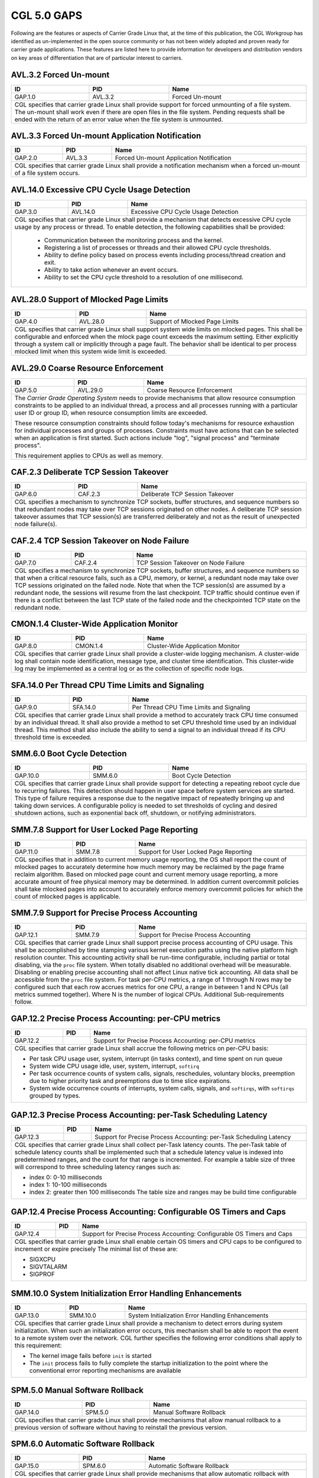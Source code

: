 CGL 5.0 GAPS
============

Following are the features or aspects of Carrier Grade Linux that, at the time
of this publication, the CGL Workgroup has identified as un-implemented in the
open source community or has not been widely adopted and proven ready for
carrier grade applications. These features are listed here to provide
information for developers and distribution vendors on key areas of
differentiation that are of particular interest to carriers.

AVL.3.2 Forced Un-mount
-----------------------
+---------+----------+---------------------------------------------------------+
| ID      |  PID     | Name                                                    |
+=========+==========+=========================================================+
| GAP.1.0 | AVL.3.2  | Forced Un-mount                                         |
+---------+----------+---------------------------------------------------------+
|  CGL specifies that carrier grade Linux shall provide support for forced     |
|  unmounting of a file system. The un-mount shall work even if there are      |
|  open files in the file system. Pending requests shall be ended with the     |
|  return of an error value when the file system is unmounted.                 |
+---------+----------+---------------------------------------------------------+

AVL.3.3 Forced Un-mount Application Notification
------------------------------------------------
+---------+----------+---------------------------------------------------------+
| ID      |  PID     | Name                                                    |
+=========+==========+=========================================================+
| GAP.2.0 | AVL.3.3  | Forced Un-mount Application Notification                |
+---------+----------+---------------------------------------------------------+
|  CGL specifies that carrier grade Linux shall provide a notification         |
|  mechanism when a forced un-mount of a file system occurs.                   |
+---------+----------+---------------------------------------------------------+

AVL.14.0 Excessive CPU Cycle Usage Detection
--------------------------------------------
+---------+----------+---------------------------------------------------------+
| ID      |  PID     | Name                                                    |
+=========+==========+=========================================================+
| GAP.3.0 | AVL.14.0 | Excessive CPU Cycle Usage Detection                     |
+---------+----------+---------------------------------------------------------+
|  CGL specifies that carrier grade Linux shall provide a mechanism that       |
|  detects excessive CPU cycle usage by any process or thread. To enable       |
|  detection, the following capabilities shall be provided:                    |
|                                                                              |
|     - Communication between the monitoring process and the kernel.           |
|     - Registering a list of processes or threads and their allowed CPU       |
|       cycle thresholds.                                                      |
|     - Ability to define policy based on process events including             |
|       process/thread creation and exit.                                      |
|     - Ability to take action whenever an event occurs.                       |
|     - Ability to set the CPU cycle threshold to a resolution of one          |
|       millisecond.                                                           |
+---------+----------+---------------------------------------------------------+

AVL.28.0 Support of Mlocked Page Limits
---------------------------------------
+---------+----------+---------------------------------------------------------+
| ID      |  PID     | Name                                                    |
+=========+==========+=========================================================+
| GAP.4.0 | AVL.28.0 | Support of Mlocked Page Limits                          |
+---------+----------+---------------------------------------------------------+
|  CGL specifies that carrier grade Linux shall support system wide limits     |
|  on mlocked pages. This shall be configurable and enforced when the          |
|  mlock page count exceeds the maximum setting. Either explicitly through     |
|  a system call or implicitly through a page fault. The behavior shall be     |
|  identical to per process mlocked limit when this system wide limit is       |
|  exceeded.                                                                   |
+---------+----------+---------------------------------------------------------+

AVL.29.0 Coarse Resource Enforcement
------------------------------------
+---------+----------+---------------------------------------------------------+
| ID      |  PID     | Name                                                    |
+=========+==========+=========================================================+
| GAP.5.0 | AVL.29.0 | Coarse Resource Enforcement                             |
+---------+----------+---------------------------------------------------------+
|  The |CGOS| needs to provide mechanisms that allow resource consumption      |
|  constraints to be applied to an individual thread, a process and all        |
|  processes running with a particular user ID or group ID, when resource      |
|  consumption limits are exceeded.                                            |
|                                                                              |
|  These resource consumption constraints should follow today's mechanisms     |
|  for resource exhaustion for individual processes and groups of              |
|  processes.  Constraints must have actions that can be selected when an      |
|  application is first started. Such actions include "log", "signal           |
|  process" and "terminate process".                                           |
|                                                                              |
|  This requirement applies to CPUs as well as memory.                         |
+---------+----------+---------------------------------------------------------+

CAF.2.3 Deliberate TCP Session Takeover
---------------------------------------
+---------+----------+---------------------------------------------------------+
| ID      |  PID     | Name                                                    |
+=========+==========+=========================================================+
| GAP.6.0 | CAF.2.3  | Deliberate TCP Session Takeover                         |
+---------+----------+---------------------------------------------------------+
|  CGL specifies a mechanism to synchronize TCP sockets, buffer                |
|  structures, and sequence numbers so that redundant nodes may take over      |
|  TCP sessions originated on other nodes. A deliberate TCP session            |
|  takeover assumes that TCP session(s) are transferred deliberately and       |
|  not as the result of unexpected node failure(s).                            |
+---------+----------+---------------------------------------------------------+

CAF.2.4 TCP Session Takeover on Node Failure
--------------------------------------------
+---------+----------+---------------------------------------------------------+
| ID      |  PID     | Name                                                    |
+=========+==========+=========================================================+
| GAP.7.0 | CAF.2.4  | TCP Session Takeover on Node Failure                    |
+---------+----------+---------------------------------------------------------+
|  CGL specifies a mechanism to synchronize TCP sockets, buffer                |
|  structures, and sequence numbers so that when a critical resource           |
|  fails, such as a CPU, memory, or kernel, a redundant node may take over     |
|  TCP sessions originated on the failed node. Note that when the TCP          |
|  session(s) are assumed by a redundant node, the sessions will resume        |
|  from the last checkpoint. TCP traffic should continue even if there is      |
|  a conflict between the last TCP state of the failed node and the            |
|  checkpointed TCP state on the redundant node.                               |
+---------+----------+---------------------------------------------------------+

CMON.1.4 Cluster-Wide Application Monitor
----------------------------------------- 
+---------+---------------+----------------------------------------------------+
| ID      | PID           |       Name                                         |
+=========+===============+====================================================+
| GAP.8.0 | CMON.1.4      | Cluster-Wide Application Monitor                   |
+---------+---------------+----------------------------------------------------+
|  CGL specifies that carrier grade Linux shall provide a cluster-wide         |
|  logging mechanism. A cluster-wide log shall contain node identification,    |
|  message type, and cluster time identification. This cluster-wide log may    |
|  be implemented as a central log or as the collection of specific node       |
|  logs.                                                                       |
+---------+---------------+----------------------------------------------------+

SFA.14.0 Per Thread CPU Time Limits and Signaling
-------------------------------------------------
+---------+---------------+----------------------------------------------------+
| ID      | PID           |       Name                                         |
+=========+===============+====================================================+
| GAP.9.0 | SFA.14.0      | Per Thread CPU Time Limits and Signaling           |
+---------+---------------+----------------------------------------------------+
|  CGL specifies that carrier grade Linux shall provide a method to            |
|  accurately track CPU time consumed by an individual thread. It shall        |
|  also provide a method to set CPU threshold time used by an individual       |
|  thread. This method shall also include the ability to send a signal to      |
|  an individual thread if its CPU threshold time is exceeded.                 |
+---------+---------------+----------------------------------------------------+

SMM.6.0 Boot Cycle Detection
----------------------------
+----------+--------------+----------------------------------------------------+
| ID       | PID          |       Name                                         |
+==========+==============+====================================================+
| GAP.10.0 | SMM.6.0      | Boot Cycle Detection                               |
+----------+--------------+----------------------------------------------------+
|  CGL specifies that carrier grade Linux shall provide support for            |
|  detecting a repeating reboot cycle due to recurring failures. This          |
|  detection should happen in user space before system services are            |
|  started. This type of failure requires a response due to the negative       |
|  impact of repeatedly bringing up and taking down services. A                |
|  configurable policy is needed to set thresholds of cycling and desired      |
|  shutdown actions, such as exponential back off, shutdown, or notifying      |
|  administrators.                                                             |
+----------+--------------+----------------------------------------------------+

SMM.7.8 Support for User Locked Page Reporting
----------------------------------------------
+----------+---------+---------------------------------------------------------+
| ID       | PID     | Name                                                    |
+==========+=========+=========================================================+
| GAP.11.0 | SMM.7.8 | Support for User Locked Page Reporting                  |
+----------+---------+---------------------------------------------------------+
|  CGL specifies that in addition to current memory usage reporting, the       |
|  OS shall report the count of mlocked pages to accurately determine how      |
|  much memory may be reclaimed by the page frame reclaim algorithm. Based     |
|  on mlocked page count and current memory usage reporting, a more            |
|  accurate amount of free physical memory may be determined. In addition      |
|  current overcommit policies shall take mlocked pages into account to        |
|  accurately enforce memory overcommit policies for which the count of        |
|  mlocked pages is applicable.                                                |
+----------+---------+---------------------------------------------------------+

SMM.7.9 Support for Precise Process Accounting
----------------------------------------------
+---------------+---------------+----------------------------------------------+
| ID            | PID           |       Name                                   |
+===============+===============+==============================================+
| GAP.12.1      | SMM.7.9       | Support for Precise Process Accounting       |
+---------------+---------------+----------------------------------------------+
|  CGL specifies that carrier grade Linux shall support precise process        |
|  accounting of CPU usage. This shall be accomplished by time stamping        |
|  various kernel execution paths using the native platform high resolution    |
|  counter. This accounting activity shall be run-time configurable,           |
|  including partial or total disabling, via the ``proc`` file system. When    |
|  totally disabled no additional overhead will be measurable. Disabling or    |
|  enabling precise accounting shall not affect Linux native tick              |
|  accounting. All data shall be accessible from the ``proc`` file system. For |
|  task per-CPU metrics, a range of 1 through N rows may be configured such    |
|  that each row accrues metrics for one CPU, a range in between 1 and N       |
|  CPUs (all metrics summed together).  Where N is the number of logical       |
|  CPUs. Additional Sub-requirements follow.                                   |
+---------------+---------------+----------------------------------------------+

GAP.12.2 Precise Process Accounting: per-CPU metrics
----------------------------------------------------
+---------------+---------------+----------------------------------------------+
| ID            | PID           |       Name                                   |
+===============+===============+==============================================+
| GAP.12.2      |               | Support for Precise Process Accounting:      |
|               |               | per-CPU metrics                              |
+---------------+---------------+----------------------------------------------+
|                                                                              |
|  CGL specifies that carrier grade Linux shall accrue the following metrics   |
|  on per-CPU basis:                                                           |
|                                                                              |
|  - Per task CPU usage user, system, interrupt (in tasks context), and        |
|    time spent on run queue                                                   |
|                                                                              |
|  - System wide CPU usage idle, user, system, interrupt, ``softirq``          |
|                                                                              |
|  - Per task occurrence counts of system calls, signals, reschedules,         |
|    voluntary blocks, preemption due to higher priority task and              |
|    preemptions due to time slice expirations.                                |
|                                                                              |
|  - System wide occurrence counts of interrupts, system calls, signals,       |
|    and ``softirqs``, with ``softirqs`` grouped by types.                     |
+---------------+---------------+----------------------------------------------+

GAP.12.3 Precise Process Accounting: per-Task Scheduling Latency
----------------------------------------------------------------
+---------------+---------------+----------------------------------------------+
| ID            | PID           |       Name                                   |
+===============+===============+==============================================+
| GAP.12.3      |               | Support for Precise Process Accounting:      |
|               |               | per-Task Scheduling Latency                  |
+---------------+---------------+----------------------------------------------+
|  CGL specifies that carrier grade Linux shall collect per-Task latency       |
|  counts.  The per-Task table of schedule latency counts shall be             |
|  implemented such that a schedule latency value is indexed into              |
|  predetermined ranges, and the count for that range is incremented. For      |
|  example a table size of three will correspond to three scheduling           |
|  latency ranges such as:                                                     |
|                                                                              |
|  - index 0: 0-10 milliseconds                                                |
|                                                                              |
|  - index 1: 10-100 milliseconds                                              |
|                                                                              |
|  - index 2: greater then 100 milliseconds The table size and ranges may      |
|    be build time configurable                                                |
|                                                                              |
+---------------+---------------+----------------------------------------------+

GAP.12.4 Precise Process Accounting: Configurable OS Timers and Caps
--------------------------------------------------------------------
+---------------+---------------+----------------------------------------------+
| ID            | PID           |       Name                                   |
+===============+===============+==============================================+
| GAP.12.4      |               | Support for Precise Process Accounting:      |
|               |               | Configurable OS Timers and Caps              |
+---------------+---------------+----------------------------------------------+
|  CGL specifies that carrier grade Linux shall enable certain OS timers and   |
|  CPU caps to be configured to increment or expire precisely                  |
|  The minimal list of these are:                                              |
|                                                                              |
|  - SIGXCPU                                                                   |
|  - SIGVTALARM                                                                |
|  - SIGPROF                                                                   |
+---------------+---------------+----------------------------------------------+

SMM.10.0 System Initialization Error Handling Enhancements
----------------------------------------------------------
+---------------+---------------+----------------------------------------------+
| ID            | PID           |       Name                                   |
+===============+===============+==============================================+
| GAP.13.0      | SMM.10.0      | System Initialization Error                  |
|               |               | Handling Enhancements                        |
+---------------+---------------+----------------------------------------------+
|  CGL specifies that carrier grade Linux shall provide a mechanism to         |
|  detect errors during system initialization. When such an initialization     |
|  error occurs, this mechanism shall be able to report the event to a         |
|  remote system over the network. CGL further specifies the following         |
|  error conditions shall apply to this requirement:                           |
|                                                                              |
|  - The kernel image fails before ``init`` is started                         |
|                                                                              |
|  - The ``init`` process fails to fully complete the startup initialization   |
|    to the point where the conventional error reporting mechanisms are        |
|    available                                                                 |
+---------------+---------------+----------------------------------------------+

SPM.5.0 Manual Software Rollback
--------------------------------
+----------+---------------+---------------------------------------------------+
| ID       | PID           |       Name                                        |
+==========+===============+===================================================+
| GAP.14.0 | SPM.5.0       | Manual Software Rollback                          |
+----------+---------------+---------------------------------------------------+
|  CGL specifies that carrier grade Linux shall provide mechanisms that        |
|  allow manual rollback to a previous version of software without having      |
|  to reinstall the previous version.                                          |
+----------+---------------+---------------------------------------------------+

SPM.6.0 Automatic Software Rollback
-----------------------------------
+----------+---------------+---------------------------------------------------+
| ID       | PID           |       Name                                        |
+==========+===============+===================================================+
| GAP.15.0 | SPM.6.0       | Automatic Software Rollback                       |
+----------+---------------+---------------------------------------------------+
| CGL specifies that carrier grade Linux shall provide mechanisms that allow   |
| automatic rollback with configurable triggers to a previous version of       |
| software without having to reinstall the previous version.                   |
+----------+---------------+---------------------------------------------------+

PMS.5.2 iSCSI Initiator IPv6 Support
------------------------------------
+----------+---------------+---------------------------------------------------+
| ID       | PID           |       Name                                        |
+==========+===============+===================================================+
| GAP.16.0 | PMS.5.2       | iSCSI Initiator IPv6 Support                      |
+----------+---------------+---------------------------------------------------+
|  CGL specifies that the iSCSI Initiators implemented by carrier grade        |
|  Linux should support the IPv6 protocol. This would enable the iSCSI         |
|  Initiator nodes to connect to iSCSI targets only supporting IPv6 addresses. |
+----------+---------------+---------------------------------------------------+

PRF.1.6 Protecting Against Priority Inversion On Mutex
------------------------------------------------------
+----------+---------------+---------------------------------------------------+
| ID       | PID           |       Name                                        |
+==========+===============+===================================================+
| GAP.17.0 | PRF.1.6       | Protecting Against Priority Inversion On Mutex    |
+----------+---------------+---------------------------------------------------+
|  CGL specifies that carrier grade Linux shall support a mechanism for        |
|  protecting against priority inversion when using a mutex to synchronize     |
|  tasks. This mechanism shall support transitive priority inheritance and     |
|  resolve cases where several mutexes are owned by the same task. It shall    |
|  be supported in UP and SMP contexts.                                        |
+----------+---------------+---------------------------------------------------+

PRF.2.4 Support for Task Exclusive Bind to Logical CPU
------------------------------------------------------
+----------+--------------+----------------------------------------------------+
| ID       | PID          |       Name                                         |
+==========+==============+====================================================+
| GAP.18.0 | PRF.2.4      | Support for Task Exclusive                         |
|          |              | Bind to Logical CPU                                |
+----------+--------------+----------------------------------------------------+
|  CGL specifies that carrier grade Linux shall support exclusive bind of      |
|  processes or threads to any number of logical CPUs. Once the binding is     |
|  established the logical CPU(s) become exclusively dedicated to the          |
|  execution of the bound processes/threads, and idle. CGL further             |
|  specifies the following conditions shall also apply to this requirement:    |
|                                                                              |
|  - There must be at least one logical CPU available for unbound tasks.       |
|    Because of this, binding need not be supported on systems with only       |
|    one logical CPU                                                           |
|                                                                              |
|  - A logical CPU is defined as any CPU or part of a CPU/node that Linux      |
|    represents as a single processing unit to the user                        |
+----------+--------------+----------------------------------------------------+

PRF.11.1 Application (Pre-)loading Non-Root
-------------------------------------------
+----------+----------+--------------------------------------------------------+
| ID       | PID      | Name                                                   |
+==========+==========+========================================================+
| GAP.19.0 | PRF.11.1 | Application (Pre-)loading Non-Root                     |
+----------+----------+--------------------------------------------------------+
|  CGL specifies that carrier grade Linux shall provide support for the        |
|  pre-loading of an application even when the application is not executing    |
|  as root. A configuration capability must exist to allow the system          |
|  loader to determine an application's eligible for pre-loading. The          |
|  action of pre-loading an application must not overload the system           |
|  memory. The configuration capability must provide a control that allows     |
|  the application to specify what is to be done if it can't be                |
|  pre-loaded. Options are:                                                    |
|                                                                              |
|     - Load anyway as a normal (pageable) application.                        |
|     - Fail and don't load the application.                                   |
|                                                                              |
|  Regardless of the option used, any failure to pre-load the application      |
|  must be logged.                                                             |
+----------+----------+--------------------------------------------------------+

PRF.11.2 Application (Pre-)loading Limits
-----------------------------------------
+----------+----------+--------------------------------------------------------+
| ID       |  PID     | Name                                                   |
+==========+==========+========================================================+
| GAP.20.0 | PRF.11.2 | Application (Pre-)loading Limits                       |
+----------+----------+--------------------------------------------------------+
|  CGL specifies that carrier grade Linux shall provide mechanisms to          |
|  avoid overloading a system when pre-loading applications. Specifically,     |
|  it shall be possible to specify the total amount of memory reserved         |
|  (pinned) by pre-loading applications.                                       |
+----------+----------+--------------------------------------------------------+

SEC.7.4 Execution Quotas
------------------------
+----------+---------------+---------------------------------------------------+
| ID       | PID           |       Name                                        |
+==========+===============+===================================================+
| GAP.21.0 | SEC.7.4       | Execution Quotas                                  |
+----------+---------------+---------------------------------------------------+
|  CGL specifies that carrier grade Linux shall provide support for            |
|  per-user CPU execution quotas.                                              |
+----------+---------------+---------------------------------------------------+

SEC.9.0  Unified Cryptographic Framework
----------------------------------------
+----------+---------+---------------------------------------------------------+
| ID       | PID     | Name                                                    |
+==========+=========+=========================================================+
| GAP.22.0 | SEC.9.0 |  Unified Cryptographic Framework                        |
+----------+---------+---------------------------------------------------------+
|  To provide a cryptographic framework that supports encryption and           |
|  message hashing for both kernel and user applications, secure               |
|  tamper-proof storage for security-relevant data such as keys, and           |
|  registration of cryptographic capabilities.                                 |
|                                                                              |
|  The |CGOS| needs to provide a unified framework for optimized               |
|  implementations of common cryptographic (encryption and message             |
|  hashing) algorithms.                                                        |
|                                                                              |
|  Carrier grade solutions rely on communication protocols that have           |
|  stringent security requirements. Typically, these protocols are based       |
|  on standard security application providers such as SSL, SSH, IKE and        |
|  JCE.                                                                        |
|                                                                              |
|  Data integrity is accomplished through mechanisms (message hashing)         |
|  that check that data transmitted across the network or stored               |
|  on/retrieved from disk without encryption are not modified. Data            |
|  confidentiality is accomplished through mechanisms (encryption) that        |
|  convert the data to a form not easily reversible, before being              |
|  transmitted or stored.  The use of both encryption and message hashing      |
|  for data that are transmitted or stored demands a cryptographic             |
|  framework that is available to both the kernel and user applications        |
|  and that transparently makes use of whatever hardware encryption            |
|  capabilities are available.                                                 |
|                                                                              |
|  A prerequisite to the security capabilities described above is the          |
|  ability to store in a secure, tamper-proof way security-relevant data,      |
|  such as keys used to verify the integrity of downloaded data. Keys can      |
|  be loaded during system assembly, and additional keys can be provided       |
|  using a secure mechanism after the system is started. Such a mechanism      |
|  is almost always a combination of hardware, operating system and            |
|  firmware.                                                                   |
|                                                                              |
|  A unified cryptographic framework must expose to security providers a       |
|  common interface to algorithms not only for various encryption              |
|  algorithms (at the very minimum 3DES and AES) but also for message          |
|  hashing (MD5, SHA1), message signing (RSA, DSA, DH) and random number       |
|  generation. See the RSA cryptographic token interface standard PKCS #11     |
|  [19].                                                                       |
|                                                                              |
|  Hardware acceleration is also desirable for carrier grade components        |
|  that use encryption. The cryptographic framework must offer mechanisms      |
|  whereby device drivers can register the cryptographic hardware. A           |
|  device with a cryptographic capability (key store, encryption               |
|  algorithm) must be able to register the capability with the                 |
|  cryptographic framework. Registration includes, for example, the type       |
|  of cryptographic capability, available algorithms, and number of            |
|  contexts. When a driver initializes, it must register any cryptographic     |
|  capabilities possessed by the device(s) it controls.                        |
|                                                                              |
|  When a kernel thread or user process requests that a particular             |
|  algorithm be used, the cryptographic framework must try to use the most     |
|  efficient implementation based on the availability of resources in a        |
|  transparent manner.                                                         |
|                                                                              |
|  Algorithms must be easy to export/import.  Cryptographic keys must be       |
|  easily reduced to 56 bits, or cryptography must be easy to switch off.      |
+----------+---------+---------------------------------------------------------+

.. note:: Break up into sub-gaps
   This is a prime candidate for breaking into sub-gaps.  My sense is at least
   some of this is already implemented.

   jjmac: (2015.08.14)

STD.3.2.7 SCTP signing chunks
-----------------------------
+----------+---------------+---------------------------------------------------+
| ID       | PID           |       Name                                        |
+==========+===============+===================================================+
| GAP.23.0 | STD.3.2.7     | SCTP signing chunks                               |
+----------+---------------+---------------------------------------------------+
|  CGL specifies that carrier grade Linux shall provide the functionality      |
|  listed in the Internet draft below.                                         |
|                                                                              |
|  - draft-ietf-tsvwg-sctp-auth-08.txt_: allows an SCTP sender to sign         |
|    chunks using shared keys between the sender and receiver to prevent       |
|    blind attacks against static Verification tag.                            |
+----------+---------------+---------------------------------------------------+

GAP.24.0 File System Block Mirroring
------------------------------------
+----------+---------+---------------------------------------------------------+
| ID       | PID     | Name                                                    |
+==========+=========+=========================================================+
| GAP.24.0 |         | File System Block Mirroring                             |
+----------+---------+---------------------------------------------------------+
| Linux Foundation CGL specifies that carrier grade Linux shall                |
| provide support for a file system that provides RAID-1 style mirroring       |
| support where alternate mirrors can be consulted if the checksum fails for   |
| any specific block prior to reporting a failure to the file system client.   |
+----------+---------+---------------------------------------------------------+

GAP.25.0 Online File System Integrity and Consistency Checking
--------------------------------------------------------------
+----------+---------+---------------------------------------------------------+
| ID       | PID     | Name                                                    |
+==========+=========+=========================================================+
| GAP.25.0 |         | Online File System Integrity and Consistency Checking   |
+----------+---------+---------------------------------------------------------+
| Linux Foundation CGL specifies that carrier grade Linux shall                |
| provide support for a file system that allows data and metadata consistency  |
| and integrity checking on a file system while mounted and in use with the    |
| ``fsck`` or similar tool.                                                    |
|                                                                              |
| This consistency and integrity checking should be more detailed than the     |
| fast recovery integrity checks done from a partially completed update        |
| described in AVL.28.3.                                                       |
+----------+---------+---------------------------------------------------------+

GAP.26.0 File System Resource Allocation Guarantees
---------------------------------------------------
+----------+---------+---------------------------------------------------------+
| ID       | PID     | Name                                                    |
+==========+=========+=========================================================+
| GAP.26.0 |         | File System Resource Allocation Guarantees              |
+----------+---------+---------------------------------------------------------+
| Linux Foundation CGL specifies that carrier grade Linux shall                |
| provide support for a file system that allows for pre-allocation of space    |
| for files, better ensuring data is not overly fragmented on the storage      |
| media, with an API similar to the posix_fallocate() POSIX function without   |
| incurring the performance overhead associated with that API.  Deviation from |
| the posix_fallocate() is permissible provided the API is mechanically        |
| translatable.                                                                |
+----------+---------+---------------------------------------------------------+

GAP.27.0 File System Online De-fragmentation
--------------------------------------------
+----------+---------+---------------------------------------------------------+
| ID       | PID     | Name                                                    |
+==========+=========+=========================================================+
| GAP.27.0 |         | File System Online De-fragmentation                     |
+----------+---------+---------------------------------------------------------+
| Linux Foundation CGL specifies that carrier grade Linux shall                |
| provide support for a file system that allows for de-fragmentation of        |
| on-disk data while the file system is mounted and in use.                    |
+----------+---------+---------------------------------------------------------+

GAP.28.0 Online File System Expansion
-------------------------------------
+----------+---------+---------------------------------------------------------+
| ID       | PID     | Name                                                    |
+==========+=========+=========================================================+
| GAP.28.0 |         | Online File System Expansion                            |
+----------+---------+---------------------------------------------------------+
| Linux Foundation CGL specifies that carrier grade Linux shall provide the    |
| ability to expand a mounted file system without service interruption.        |
+----------+---------+---------------------------------------------------------+

GAP.29.0 Online File System Reduction
-------------------------------------
+----------+---------+---------------------------------------------------------+
| ID       | PID     | Name                                                    |
+==========+=========+=========================================================+
| GAP.29.0 |         | Online File System Reduction                            |
+----------+---------+---------------------------------------------------------+
| Linux Foundation CGL specifies that carrier grade Linux shall                |
| provide the ability to reduce the size of a live file system without service |
| interruption.                                                                |
+----------+---------+---------------------------------------------------------+

GAP.30.0 Registration of Cryptographic Capabilities
---------------------------------------------------
+----------+---------+---------------------------------------------------------+
| ID       | PID     | Name                                                    |
+==========+=========+=========================================================+
| GAP.30.0 |         | Registration of Cryptographic Capabilities              |
+----------+---------+---------------------------------------------------------+
| Linux Foundation CGL specifies that carrier grade Linux shall                |
| provide a method for registering and advertising the cryptographic           |
| capabilities of the system to local and remote clients.                      |
+----------+---------+---------------------------------------------------------+

GAP.31.0 File Access Tracing: Logging
-------------------------------------
+----------+---------+---------------------------------------------------------+
| ID       | PID     | Name                                                    |
+==========+=========+=========================================================+
| GAP.31.0 |         | File Access Tracing: Logging                            |
+----------+---------+---------------------------------------------------------+
| Linux Foundation CGL specifies that carrier grade Linux shall                |
| provide the ability to record and report file access events, preserving them |
| to persistent / recoverable media that will be preserved across system       |
| crashes and/or reboots.                                                      |
+----------+---------+---------------------------------------------------------+

GAP.32.0 Asynchronous Hardware Accelerated Crypto Support
---------------------------------------------------------
+----------+---------+---------------------------------------------------------+
| ID       | PID     | Name                                                    |
+==========+=========+=========================================================+
| GAP.32.0 |         | Asynchronous Hardware Accelerated Crypto Support        |
+----------+---------+---------------------------------------------------------+
| Linux Foundation CGL specifies that carrier grade Linux shall                |
| provide facilities for applications to asynchronously perform encryption     |
| when a hardware crypto engine is available.                                  |
+----------+---------+---------------------------------------------------------+

GAP.33.0 Asynchronous Hardware Accelerated Crypto Support: IPSec
----------------------------------------------------------------
+----------+---------+---------------------------------------------------------+
| ID       | PID     | Name                                                    |
+==========+=========+=========================================================+
| GAP.33.0 |         | Asynchronous Hardware Accelerated Crypto Support: IPSec |
+----------+---------+---------------------------------------------------------+
| Linux Foundation CGL specifies that carrier grade Linux shall                |
| provide facilities for applications to asynchronously perform IPSec          |
| Authentication Header (AH) and Encapsulating Security Protocol (ESP)         |
| encryption as defined in RFC 4301 and RFC 4309 when a suitable hardware      |
| crypto engine is available.                                                  |
+----------+---------+---------------------------------------------------------+

GAP.34.0 Asynchronous Hardware Accelerated Crypto Support: SNOW 3G
------------------------------------------------------------------
+----------+---------+---------------------------------------------------------+
| ID       | PID     | Name                                                    |
+==========+=========+=========================================================+
| GAP.34.0 |         | Asynchronous Hardware Accelerated Crypto Support:       |
|          |         | SNOW 3G                                                 |
+----------+---------+---------------------------------------------------------+
| Linux Foundation CGL specifies that carrier grade Linux shall                |
| provide facilities for applications to asynchronously perform SNOW 3G cipher |
| for both Confidentiality (UEA2) and Integrity (UIA2) modes when a suitable   |
| hardware crypto engine is available.                                         |
+----------+---------+---------------------------------------------------------+

GAP.35.0 Asynchronous Hardware Accelerated Crypto Support: AES
--------------------------------------------------------------
+----------+---------+---------------------------------------------------------+
| ID       | PID     | Name                                                    |
+==========+=========+=========================================================+
| GAP.35.0 |         | Asynchronous Hardware Accelerated Crypto Support: AES   |
+----------+---------+---------------------------------------------------------+
| Linux Foundation CGL specifies that carrier grade Linux                      |
| provide facilities for applications to shall asynchronously perform Advanced |
| Encryption Standard cipher when a suitable hardware crypto engine is         |
| available.                                                                   |
+----------+---------+---------------------------------------------------------+

GAP.36.0 Thread Naming: Debugging
---------------------------------
+----------+---------+---------------------------------------------------------+
| ID       | PID     | Name                                                    |
+==========+=========+=========================================================+
| GAP.36.0 |         | Thread Naming: Debugging                                |
+----------+---------+---------------------------------------------------------+
| Linux Foundation CGL specifies that carrier grade Linux shall                |
| provide the ability to uniquely identify threads with a symbolic name in     |
| addition to the existing process and thread ID mechanism.  Assigned symbolic |
| names must be able to be displayed in addition to all other information      |
| normally presented about threads in the Gnu Debugger (GDB).  It must be      |
| possible to use symbolic names rather than thread ID to address individual   |
| threads within GDB.                                                          |
+----------+---------+---------------------------------------------------------+

GAP.37.0 Thread Naming: Monitoring
----------------------------------
+----------+---------+---------------------------------------------------------+
| ID       | PID     | Name                                                    |
+==========+=========+=========================================================+
| GAP.37.0 |         | Thread Naming: Monitoring                               |
+----------+---------+---------------------------------------------------------+
| Linux Foundation CGL specifies that carrier grade Linux shall                |
| provide the ability to uniquely identify threads with a symbolic name in     |
| addition to the existing process and thread ID mechanism.  Assigned symbolic |
| names must be able to be displayed in addition to all other information      |
| normally presented about threads in system status applications such as top.  |
+----------+---------+---------------------------------------------------------+

GAP.38.0 Process Core Dump Filtering
------------------------------------
+----------+---------+---------------------------------------------------------+
| ID       | PID     | Name                                                    |
+==========+=========+=========================================================+
| GAP.38.0 |         | Process Core Dump Filtering                             |
+----------+---------+---------------------------------------------------------+
| Linux Foundation CGL specifies that carrier grade Linux shall                |
| implement custom core dump behaviour for processes.  An API must be provided |
| that will allow a process to request specialized handling in the event that  |
| the size of a resulting core dump would exceed the system-defined limit.  If |
| the core dump will exceed the limit, individual segments will be dumped in   |
| the following priority order:                                                |
|                                                                              |
|    1. Stack                                                                  |
|    2. Heap                                                                   |
|    3. Shared Memory                                                          |
|    4. BSS Data                                                               |
|    5. Initialized Data                                                       |
|                                                                              |
+----------+---------+---------------------------------------------------------+

GAP.39.0 Process Core Dump Filtering: Compatibility
---------------------------------------------------
+----------+---------+---------------------------------------------------------+
| ID       | PID     | Name                                                    |
+==========+=========+=========================================================+
| GAP.39.0 |         | Process Core Dump Filtering: Compatibility              |
+----------+---------+---------------------------------------------------------+
| Linux Foundation CGL specifies that carrier grade Linux shall                |
| implement custom core dump behaviour for processes.  The resulting core dump |
| must be compatible with current versions of the Gnu Debugger, GDB, even if   |
| not all segments have been included.                                         |
+----------+---------+---------------------------------------------------------+

GAP.40.0 Efficient Multi-Threaded Application CPU Usage Monitoring
------------------------------------------------------------------
+----------+---------+---------------------------------------------------------+
| ID       | PID     | Name                                                    |
+==========+=========+=========================================================+
| GAP.40.0 |         | Efficient Multi-Threaded Application CPU Usage          |
|          |         | Monitoring                                              |
+----------+---------+---------------------------------------------------------+
| Linux Foundation CGL specifies that carrier grade Linux shall                |
| provide a summary of overall CPU usage for highly threaded applications.     |
|                                                                              |
| This summary will include user, system and interrupt mode execution          |
| statistics as well as the time spent in userspace waiting for locks and time |
| spend handling page faults for each thread and for the containing process.   |
|                                                                              |
| This summary must accurately reflect the usage of the system at the time     |
| the summary is requested and gathering these statistics must not result in   |
| any noticeable performance degradation.  The mechanism must also facilitate  |
| retrieval of process time usage and enforcement of CPU exhaustion limits in  |
| context switching code.  These statistics must not rely on periodic          |
| sampling, each state transition within a thread must be recorded for the     |
| individual thread and for the process containing the thread.                 |
+----------+---------+---------------------------------------------------------+

GAP.41.0 Persistent Shared Memory
---------------------------------
+----------+---------+---------------------------------------------------------+
| ID       | PID     | Name                                                    |
+==========+=========+=========================================================+
| GAP.41.0 |         | Persistent Shared Memory                                |
+----------+---------+---------------------------------------------------------+
| Linux Foundation CGL specifies that carrier grade Linux shall                |
| provide a mechanism for applications to store and retrieve critical data     |
| without depending on a locally attached disk.  This mechanism must preserve  |
| such data from system crashes and across system reboots.                     |
+---------+----------+---------------------------------------------------------+

.. note:: Implemented
   I believe this is implemented by either ``pstore`` or ``pramfs``, discuss.

   jjmac: (2015.08.25)

GAP.42.0 Coarse Resource Enforcement
------------------------------------
+----------+---------+---------------------------------------------------------+
| ID       | PID     | Name                                                    |
+==========+=========+=========================================================+
| GAP.42.0 |         | Coarse Resource Enforcement                             |
+----------+---------+---------------------------------------------------------+
| Linux Foundation CGL specifies that carrier grade Linux shall                |
| provide a mechanism that will impose resource consumption limits on one or   |
| more threads, processes or groups of processes.  It must be possible to      |
| address individual threads, groups of threads, whole processes or groups of  |
| processes identified by the effective or real user or group ID with which    |
| they are running.  Limits must have actions associated with them that can be |
| selected when the process or thread is first started.  These actions must at |
| least include:                                                               |
|                                                                              |
|   - Log - Allow the resource overstep to continue but report it via the      |
|     normal system event reporting mechanism.                                 |
|   - Signal - Allow the resource overstep to continue but send a pre-defined  |
|     signal to the thread/process.                                            |
|   - Terminate - Do not allow the resource overstep to occur, instead         |
|     terminate the thread/process.                                            |
|                                                                              |
| The resource consumption limits must be applied to at least CPU time and     |
| memory usage.                                                                |
+---------+----------+---------------------------------------------------------+

GAP.43.0 API for Non-Uniform Memory Architectures: Domain Binding
-----------------------------------------------------------------
+----------+---------+---------------------------------------------------------+
| ID       | PID     | Name                                                    |
+==========+=========+=========================================================+
| GAP.43.0 |         | API for Non-Uniform Memory Architectures: Domain        |
|          |         | Binding                                                 |
+----------+---------+---------------------------------------------------------+
| Linux Foundation CGL specifies that carrier grade Linux shall                |
| implement the notion of a latency domain, defined as a set of CPUs with      |
| directly attached, local memory.  All systems shall have at least one        |
| latency domain, representing a uniform memory architecture.  Additional      |
| latency domains can exist for non-uniform memory architectures, in which     |
| case carrier grade Linux will provide an API that allows a process to bind   |
| to a specific latency domain.  An application must be able to specify the    |
| binding policy, with at least the following policies available:              |
|                                                                              |
|   - Opportunistic - A process will only migrate to a new latency domain if   |
|     it is unable to execute in the current latency domain.                   |
|   - Strict - A process will never migrate to a new latency domain even if it |
|     would otherwise be unable to continue execution.                         |
+---------+----------+---------------------------------------------------------+


.. |CGOS| replace:: *Carrier Grade Operating System*
.. _draft-ietf-tsvwg-sctp-auth-08.txt: https://tools.ietf.org/html/draft-ietf-tsvwg-sctp-auth-08

